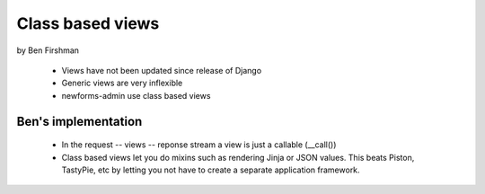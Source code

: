 =================
Class based views
=================

by Ben Firshman


 * Views have not been updated since release of Django
 * Generic views are very inflexible
 * newforms-admin use class based views
 
Ben's implementation
---------------------

 * In the request -- views -- reponse stream a view is just a callable (__call())
 * Class based views let you do mixins such as rendering Jinja or JSON values.  This beats Piston, TastyPie, etc by letting you not have to create a separate application framework.